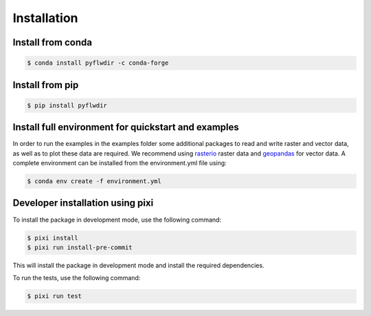 Installation
============

Install from conda
------------------

.. code-block:: console

    $ conda install pyflwdir -c conda-forge


Install from pip
----------------

.. code-block:: console

    $ pip install pyflwdir


Install full environment for quickstart and examples
-----------------------------------------------------

In order to run the examples in the examples folder some additional packages to read
and write raster and vector data, as well as to plot these data are required.
We recommend using `rasterio <https://rasterio.readthedocs.io/>`__ raster data and
`geopandas <https://geopandas.org/>`__ for vector data.
A complete environment can be installed from the environment.yml file using:

.. code-block:: console

    $ conda env create -f environment.yml


Developer installation using pixi
---------------------------------

To install the package in development mode, use the following command:

.. code-block:: console

    $ pixi install
    $ pixi run install-pre-commit

This will install the package in development mode and install the required dependencies.

To run the tests, use the following command:

.. code-block:: console

    $ pixi run test
